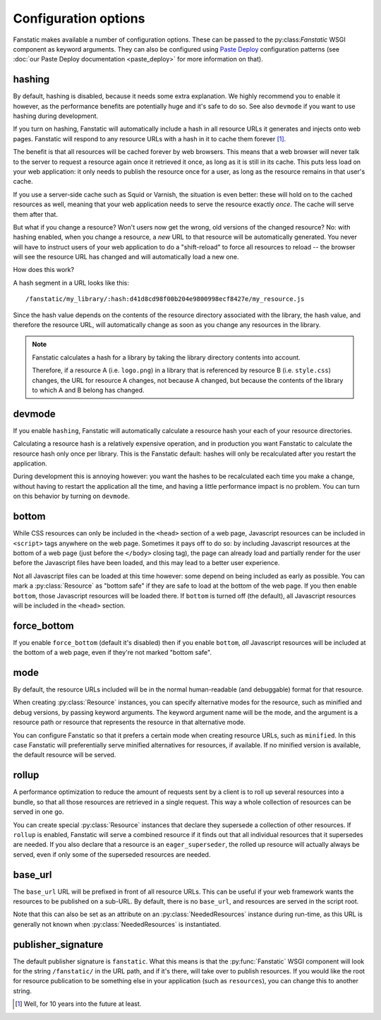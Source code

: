 Configuration options
=====================

.. py:module:: fanstatic

Fanstatic makes available a number of configuration options. These can
be passed to the py:class:`Fanstatic` WSGI component as keyword
arguments.  They can also be configured using `Paste Deploy`_
configuration patterns (see :doc:`our Paste Deploy documentation
<paste_deploy>` for more information on that).

.. _`Paste Deploy`: http://pythonpaste.org/deploy/

hashing
-------

By default, hashing is disabled, because it needs some extra
explanation. We highly recommend you to enable it however, as the performance
benefits are potentially huge and it's safe to do so. See also
``devmode`` if you want to use hashing during development.

If you turn on hashing, Fanstatic will automatically include a hash in
all resource URLs it generates and injects onto web pages. Fanstatic
will respond to any resource URLs with a hash in it to cache them
forever [#well]_.

The benefit is that all resources will be cached forever by web
browsers. This means that a web browser will never talk to the server
to request a resource again once it retrieved it once, as long as it
is still in its cache. This puts less load on your web application: it
only needs to publish the resource once for a user, as long as the
resource remains in that user's cache.

If you use a server-side cache such as Squid or Varnish, the situation
is even better: these will hold on to the cached resources as well,
meaning that your web application needs to serve the resource exactly
*once*. The cache will serve them after that.

But what if you change a resource? Won't users now get the wrong, old
versions of the changed resource?  No: with hashing enabled, when you
change a resource, a *new* URL to that resource will be automatically
generated. You never will have to instruct users of your web
application to do a "shift-reload" to force all resources to reload --
the browser will see the resource URL has changed and will
automatically load a new one.

How does this work?

A hash segment in a URL looks like this::

  /fanstatic/my_library/:hash:d41d8cd98f00b204e9800998ecf8427e/my_resource.js

Since the hash value depends on the contents of the resource directory
associated with the library, the hash value, and therefore the
resource URL, will automatically change as soon as you change any
resources in the library.

.. note::
  Fanstatic calculates a hash for a library by taking the library directory
  contents into account.

  Therefore, if a resource A (i.e. ``logo.png``) in a library that is
  referenced by resource B (i.e. ``style.css``) changes, the URL for resource
  A changes, not because A changed, but because the contents of the library
  to which A and B belong has changed.

devmode
-------

If you enable ``hashing``, Fanstatic will automatically calculate a
resource hash your each of your resource directories.

Calculating a resource hash is a relatively expensive operation, and
in production you want Fanstatic to calculate the resource hash only
once per library. This is the Fanstatic default: hashes will only be
recalculated after you restart the application.

During development this is annoying however: you want the hashes to be
recalculated each time you make a change, without having to restart
the application all the time, and having a little performance impact
is no problem. You can turn on this behavior by turning on ``devmode``.

bottom
------

While CSS resources can only be included in the ``<head>`` section of
a web page, Javascript resources can be included in ``<script>`` tags
anywhere on the web page. Sometimes it pays off to do so: by including
Javascript resources at the bottom of a web page (just before the
``</body>`` closing tag), the page can already load and partially
render for the user before the Javascript files have been loaded, and
this may lead to a better user experience.

Not all Javascript files can be loaded at this time however: some
depend on being included as early as possible. You can mark a
:py:class:`Resource` as "bottom safe" if they are safe to
load at the bottom of the web page. If you then enable ``bottom``,
those Javascript resources will be loaded there. If ``bottom`` is
turned off (the default), all Javascript resources will be included
in the ``<head>`` section.

force_bottom
------------

If you enable ``force_bottom`` (default it's disabled) then if you
enable ``bottom``, *all* Javascript resources will be included at the
bottom of a web page, even if they're not marked "bottom safe".

mode
----

By default, the resource URLs included will be in the normal
human-readable (and debuggable) format for that resource.

When creating :py:class:`Resource` instances, you can specify
alternative modes for the resource, such as minified and debug
versions, by passing keyword arguments. The keyword argument name will
be the mode, and the argument is a resource path or resource that
represents the resource in that alternative mode.

You can configure Fanstatic so that it prefers a certain mode when
creating resource URLs, such as ``minified``. In this case Fanstatic
will preferentially serve minified alternatives for resources, if
available. If no minified version is available, the default resource
will be served.

rollup
------

A performance optimization to reduce the amount of requests sent by a
client is to roll up several resources into a bundle, so that all
those resources are retrieved in a single request. This way a whole
collection of resources can be served in one go.

You can create special :py:class:`Resource` instances that declare
they supersede a collection of other resources. If ``rollup`` is
enabled, Fanstatic will serve a combined resource if it finds out that
all individual resources that it supersedes are needed. If you also
declare that a resource is an ``eager_superseder``, the rolled up
resource will actually always be served, even if only some of the
superseded resources are needed.

base_url
--------

The ``base_url`` URL will be prefixed in front of all resource
URLs. This can be useful if your web framework wants the resources to
be published on a sub-URL. By default, there is no ``base_url``, and
resources are served in the script root.

Note that this can also be set as an attribute on an
:py:class:`NeededResources` instance during run-time, as this URL is
generally not known when :py:class:`NeededResources` is instantiated.

publisher_signature
-------------------

The default publisher signature is ``fanstatic``. What this means is
that the :py:func:`Fanstatic` WSGI component will look for the string
``/fanstatic/`` in the URL path, and if it's there, will take over to
publish resources. If you would like the root for resource publication
to be something else in your application (such as ``resources``), you
can change this to another string.

.. [#well] Well, for 10 years into the future at least.

